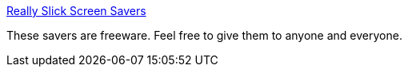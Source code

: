 :jbake-type: post
:jbake-status: published
:jbake-title: Really Slick Screen Savers
:jbake-tags: shareware,software,windows,screensaver,_mois_févr.,_année_2005
:jbake-date: 2005-02-01
:jbake-depth: ../
:jbake-uri: shaarli/1107269146000.adoc
:jbake-source: https://nicolas-delsaux.hd.free.fr/Shaarli?searchterm=http%3A%2F%2Fwww.reallyslick.com%2F&searchtags=shareware+software+windows+screensaver+_mois_f%C3%A9vr.+_ann%C3%A9e_2005
:jbake-style: shaarli

http://www.reallyslick.com/[Really Slick Screen Savers]

These savers are freeware. Feel free to give them to anyone and everyone.
